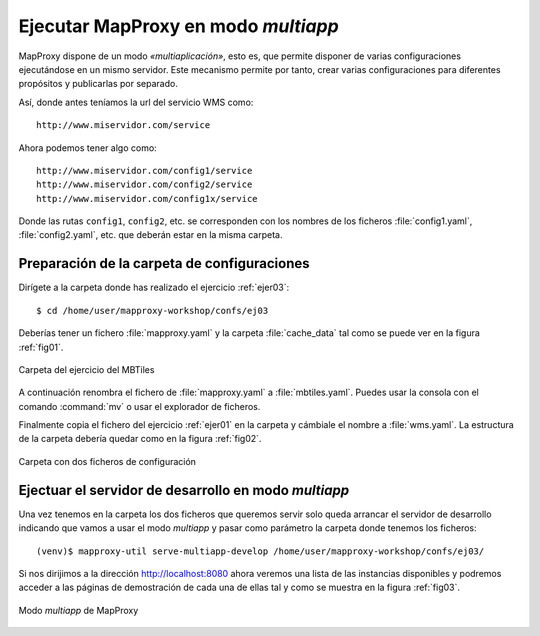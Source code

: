 .. _ejer04:

=========================================
Ejecutar MapProxy en modo *multiapp*
=========================================

MapProxy dispone de un modo *­«multiaplicación»*, esto es, que permite disponer
de varias configuraciones ejecutándose en un mismo servidor. Este mecanismo
permite por tanto, crear varias configuraciones para diferentes propósitos y
publicarlas por separado.

Así, donde antes teníamos la url del servicio WMS como::

  http://www.miservidor.com/service

Ahora podemos tener algo como::

  http://www.miservidor.com/config1/service
  http://www.miservidor.com/config2/service
  http://www.miservidor.com/config1x/service

Donde las rutas ``config1``, ``config2``, etc. se corresponden con los nombres
de los ficheros :file:`config1.yaml`, :file:`config2.yaml`, etc. que deberán
estar en la misma carpeta.


Preparación de la carpeta de configuraciones
-----------------------------------------------

Dirígete a la carpeta donde has realizado el ejercicio :ref:`ejer03`::

    $ cd /home/user/mapproxy-workshop/confs/ej03

Deberías tener un fichero :file:`mapproxy.yaml` y la carpeta :file:`cache_data`
tal como se puede ver en la figura :ref:`fig01`.

.. _fig01:
.. figure:: ../_static/exercise-multiapp1.png
   :width: 70%
   :alt: Carpeta del ejercicio del MBTiles
   :align: center

   Carpeta del ejercicio del MBTiles

A continuación renombra el fichero de :file:`mapproxy.yaml` a
:file:`mbtiles.yaml`. Puedes usar la consola con el comando :command:`mv` o
usar el explorador de ficheros.

Finalmente copia el fichero del ejercicio :ref:`ejer01` en la carpeta y
cámbiale el nombre a  :file:`wms.yaml`. La estructura de la carpeta debería
quedar como en la figura :ref:`fig02`.

.. _fig02:
.. figure:: ../_static/exercise-multiapp2.png
     :width: 70%
     :alt: Carpeta con dos ficheros de configuración
     :align: center

     Carpeta con dos ficheros de configuración


Ejectuar el servidor de desarrollo en modo *multiapp*
---------------------------------------------------------

Una vez tenemos en la carpeta los dos ficheros que queremos servir solo queda arrancar el servidor de desarrollo indicando que vamos a usar el modo *multiapp* y pasar como parámetro la carpeta donde tenemos los ficheros::

  (venv)$ mapproxy-util serve-multiapp-develop /home/user/mapproxy-workshop/confs/ej03/

Si nos dirijimos a la dirección `http://localhost:8080 <http://localhost:8080>`_ ahora veremos una lista de las instancias disponibles y podremos acceder a las páginas de demostración de cada una de ellas tal y como se muestra en la figura :ref:`fig03`.

.. _fig03:
.. figure:: ../_static/exercise-multiapp3.png
     :width: 100%
     :alt: Modo multiapp de MapProxy
     :align: center

     Modo *multiapp* de MapProxy
